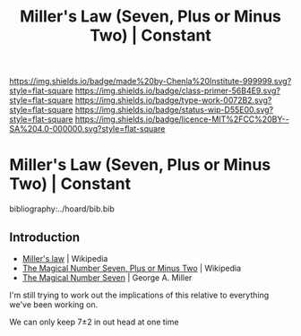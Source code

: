 #   -*- mode: org; fill-column: 60 -*-

#+TITLE: Miller's Law (Seven, Plus or Minus Two) | Constant
#+STARTUP: showall
#+TOC: headlines 4
#+PROPERTY: filename

[[https://img.shields.io/badge/made%20by-Chenla%20Institute-999999.svg?style=flat-square]] 
[[https://img.shields.io/badge/class-primer-56B4E9.svg?style=flat-square]]
[[https://img.shields.io/badge/type-work-0072B2.svg?style=flat-square]]
[[https://img.shields.io/badge/status-wip-D55E00.svg?style=flat-square]]
[[https://img.shields.io/badge/licence-MIT%2FCC%20BY--SA%204.0-000000.svg?style=flat-square]]

* Miller's Law (Seven, Plus or Minus Two) | Constant
:PROPERTIES:
:CUSTOM_ID: 
:Name:      /home/deerpig/proj/chenla/manifesto/constant-millers-law.org
:Created:   2017-10-19T13:36@Prek Leap (11.642600N-104.919210W)
:ID:        77389eeb-96e1-4c5a-8440-27a21b0cd3c0
:VER:       561667071.454185693
:GEO:       48P-491193-1287029-15
:BXID:      proj:XFC3-3267
:Class:     primer
:Type:      work
:Status:    wip
:Licence:   MIT/CC BY-SA 4.0
:END:

bibliography:../hoard/bib.bib

** Introduction

 - [[https://en.wikipedia.org/wiki/Miller%27s_law][Miller's law]] | Wikipedia
 - [[https://en.wikipedia.org/wiki/The_Magical_Number_Seven,_Plus_or_Minus_Two][The Magical Number Seven, Plus or Minus Two]] | Wikipedia
 - [[http://www.musanim.com/miller1956/][The Magical Number Seven]] | George A. Miller

 I'm still trying to work out the implications of this
 relative to everything we've been working on.

We can only keep 7±2 in out head at one time

